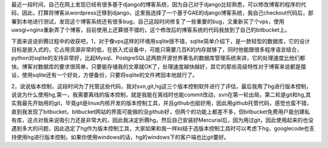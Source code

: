 .. title: 将博客从wordpress迁移到django
.. slug: my-first-blog-post
.. date: 2011-05-29 19:17:59 UTC+08:00
.. tags: django, git, hg, sqlite, svn, wordpress 
.. category: 
.. link: 
.. description: 
.. type: text


最近一段时间，自己在网上发现已经有很多基于django的博客系统，因为自己对于django比较熟悉，可以修改博客的程序的代码，因此，打算将博客从wordpress迁移到django，这里我选择了一个基于GAE的django博客系统，我自己checkout代码后，部署到本地进行测试，发现这个博客系统还有很多bug，自己这段时间修复了一些重要的bug，又重新买了个vps，使用uwsgi+nginx重新弄了个博客，目前使用上还算很不错的，这个修改后的博客系统的代码我放到了自己的bitbucket上。

下面来说说折腾过程中的收获吧，1，对于像vps这样的环境用sqlite很不错，sqlite简单介绍下，是一款轻型的数据库，它的设计目标是嵌入式的，它占用资源非常的低，在嵌入式设备中，可能只需要几百K的内存就够了，同时他能跟很多程序语言结合，python对sqlite的支持非常好，比起Mysql、PostgreSQL这两款开源世界著名的数据库管理系统来讲，它的处理速度比他们都快。博客对数据库的要求很简单，只要能存储我的文章就OK了，处理速度越快越好，其它的那些高级特性对于博客来说都是摆设，使用sqlite还有一个好处，方便备份，只要将sqlite的文件拷回本地就行了。

2，说说版本控制，这段时间为了托管这些代码，我对svn,git,hg这三个版本控制软件进行了评估，最后我用了hg进行版本控制，说说为什么使用hg,第一，我需要离线的版本控制，就是我能在离线时也能commit改动，svn在第一轮出局，第二轮是git和hg,其实我最先开始用的git，毕竟git是linux内核开发的版本控制工具，并且github也挺好用，因此用github托管代码，感觉也蛮不错，直到我发现了bitbucket，bitbucket网站的界面可能做的没github好，但两个的功能上都差不多，但bitbucket免费用户能创建私有库，这点对我来说吸引力还是非常大的，因此我决定折腾hg，然后自己安装好Mercurial后，因为用过git，因此使用起来的也没遇到多大的问题，因此选定了hg作为版本控制工具，大家如果和我一样纠结于选版本控制工具时可以考虑下hg，googlecode也支持使用hg进行版本控制，如果你使用windows的话，hg的windows下的客户端也比git要好。
